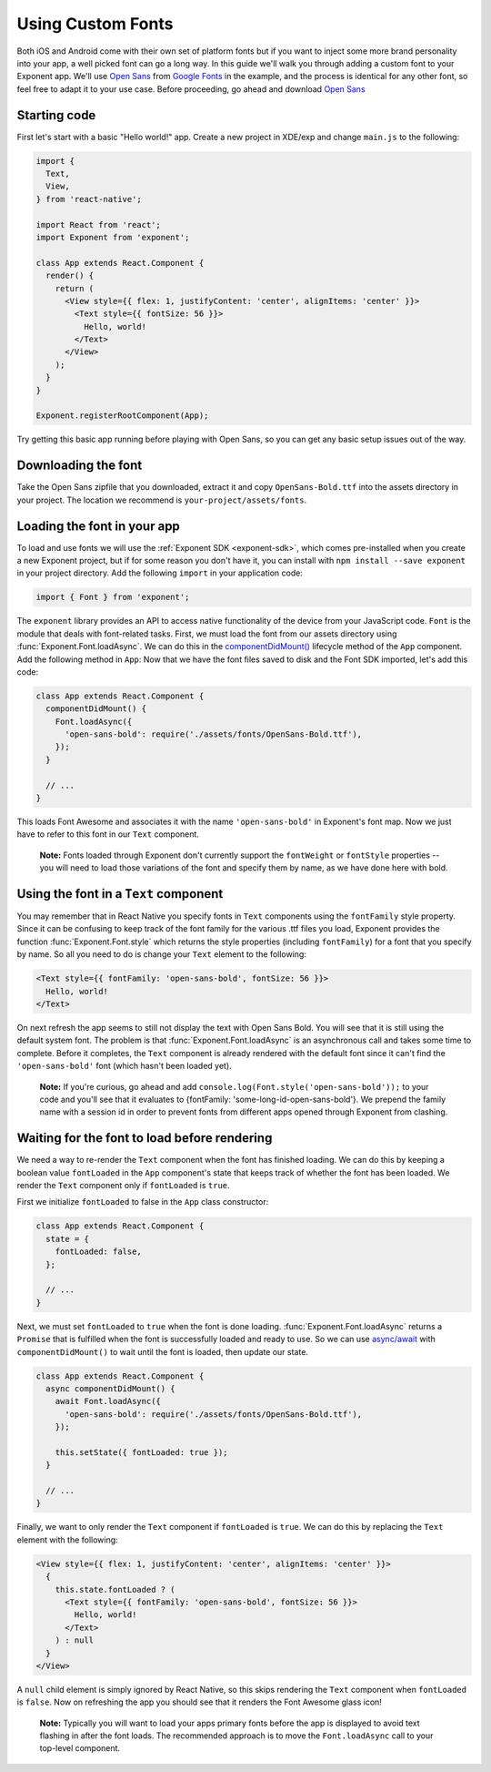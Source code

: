 .. _using-custom-fonts:

******************
Using Custom Fonts
******************

Both iOS and Android come with their own set of platform fonts but if you want
to inject some more brand personality into your app, a well picked font can go
a long way. In this guide we'll walk you through adding a custom font to your
Exponent app. We'll use `Open Sans
<https://fonts.google.com/specimen/Open+Sans>`_ from `Google Fonts
<https://fonts.google.com/>`_ in the example, and the process is identical for
any other font, so feel free to adapt it to your use case. Before proceeding,
go ahead and download `Open Sans
<https://fonts.google.com/specimen/Open+Sans>`_

Starting code
=============

First let's start with a basic "Hello world!" app. Create a new project in XDE/exp and change
``main.js`` to the following:

.. code-block:: javascript

  import {
    Text,
    View,
  } from 'react-native';

  import React from 'react';
  import Exponent from 'exponent';

  class App extends React.Component {
    render() {
      return (
        <View style={{ flex: 1, justifyContent: 'center', alignItems: 'center' }}>
          <Text style={{ fontSize: 56 }}>
            Hello, world!
          </Text>
        </View>
      );
    }
  }

  Exponent.registerRootComponent(App);

Try getting this basic app running before playing with Open Sans, so you can
get any basic setup issues out of the way.

Downloading the font
====================

Take the Open Sans zipfile that you downloaded, extract it and copy
``OpenSans-Bold.ttf`` into the assets directory in your project. The location
we recommend is ``your-project/assets/fonts``.

.. .. epigraph::
..   **Note:** We don't *have to* download the font, we could alternatively load it from the web. We recommend it, though, so that it doesn't just disappear on you like things on the web sometimes do.

Loading the font in your app
============================

To load and use fonts we will use the :ref:`Exponent SDK <exponent-sdk>`, which
comes pre-installed when you create a new Exponent project, but if for some
reason you don't have it, you can install with ``npm install --save exponent``
in your project directory. Add the following ``import`` in your application
code:

.. code-block:: javascript

   import { Font } from 'exponent';

The ``exponent`` library provides an API to access native functionality of the
device from your JavaScript code. ``Font`` is the module that deals with
font-related tasks. First, we must load the font from our assets directory using
:func:`Exponent.Font.loadAsync`. We can do this in the `componentDidMount()
<https://facebook.github.io/react/docs/component-specs.html#mounting-componentdidmount>`_
lifecycle method of the ``App`` component. Add the following method in ``App``:
Now that we have the font files saved to disk and the Font SDK imported, let's
add this code:

.. code-block:: javascript

      class App extends React.Component {
        componentDidMount() {
          Font.loadAsync({
            'open-sans-bold': require('./assets/fonts/OpenSans-Bold.ttf'),
          });
        }

        // ...
      }

This loads Font Awesome and associates it with the name ``'open-sans-bold'`` in
Exponent's font map. Now we just have to refer to this font in our ``Text``
component.

.. epigraph::
  **Note:** Fonts loaded through Exponent don't currently support the ``fontWeight`` or ``fontStyle`` properties -- you will need to load those variations of the font and specify them by name, as we have done here with bold.

Using the font in a ``Text`` component
======================================

You may remember that in React Native you specify fonts in ``Text`` components
using the ``fontFamily`` style property. Since it can be confusing to keep track
of the font family for the various .ttf files you load, Exponent provides the
function :func:`Exponent.Font.style` which returns the style properties
(including ``fontFamily``) for a font that you specify by name. So all you need
to do is change your ``Text`` element to the following:

.. code-block:: javascript

          <Text style={{ fontFamily: 'open-sans-bold', fontSize: 56 }}>
            Hello, world!
          </Text>

On next refresh the app seems to still not display the text with Open Sans Bold.
You will see that it is still using the default system font. The problem is that
:func:`Exponent.Font.loadAsync` is an asynchronous call and takes some time to
complete. Before it completes, the ``Text`` component is already rendered with
the default font since it can't find the ``'open-sans-bold'`` font (which hasn't been
loaded yet).

.. epigraph::
  **Note:** If you're curious, go ahead and add ``console.log(Font.style('open-sans-bold'));`` to your code and you'll see that it evaluates to {fontFamily: 'some-long-id-open-sans-bold'}. We prepend the family name with a session id in order to prevent fonts from different apps opened through Exponent from clashing.

Waiting for the font to load before rendering
=============================================

We need a way to re-render the ``Text`` component when the font has finished
loading. We can do this by keeping a boolean value ``fontLoaded`` in the ``App``
component's state that keeps track of whether the font has been loaded. We
render the ``Text`` component only if ``fontLoaded`` is ``true``.

First we initialize ``fontLoaded`` to false in the ``App`` class constructor:

.. code-block:: javascript

    class App extends React.Component {
      state = {
        fontLoaded: false,
      };

      // ...
    }

Next, we must set ``fontLoaded`` to ``true`` when the font is done loading.
:func:`Exponent.Font.loadAsync` returns a ``Promise`` that is fulfilled when the
font is successfully loaded and ready to use. So we can use `async/await <https://blog.getexponent.com/react-native-meets-async-functions-3e6f81111173>`_
with ``componentDidMount()`` to wait until the font is loaded, then update our state.

.. code-block:: javascript

      class App extends React.Component {
        async componentDidMount() {
          await Font.loadAsync({
            'open-sans-bold': require('./assets/fonts/OpenSans-Bold.ttf'),
          });

          this.setState({ fontLoaded: true });
        }

        // ...
      }

Finally, we want to only render the ``Text`` component if ``fontLoaded`` is
``true``. We can do this by replacing the ``Text`` element with the following:

.. code-block:: javascript

          <View style={{ flex: 1, justifyContent: 'center', alignItems: 'center' }}>
            {
              this.state.fontLoaded ? (
                <Text style={{ fontFamily: 'open-sans-bold', fontSize: 56 }}>
                  Hello, world!
                </Text>
              ) : null
            }
          </View>

A ``null`` child element is simply ignored by React Native, so this skips
rendering the ``Text`` component when ``fontLoaded`` is ``false``. Now on
refreshing the app you should see that it renders the Font Awesome glass icon!

.. epigraph::
  **Note:** Typically you will want to load your apps primary fonts before the app is displayed to avoid text flashing in after the font loads. The recommended approach is to move the ``Font.loadAsync`` call to your top-level component.
